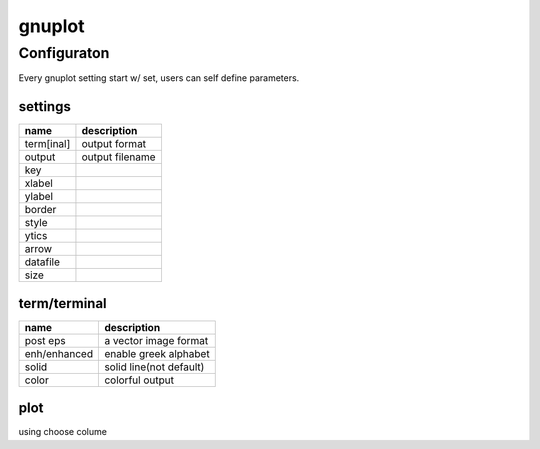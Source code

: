 =======
gnuplot
=======

Configuraton
============

Every gnuplot setting start w/ set, users can self define parameters.


settings
--------

============== ====================
name           description
============== ====================
term[inal]     output format
output         output filename
key
xlabel
ylabel
border
style
ytics
arrow
datafile
size
============== ====================



term/terminal
-------------

============== ====================
name           description
============== ====================
post eps       a vector image format
enh/enhanced   enable greek alphabet
solid          solid line(not default)
color          colorful output
============== ====================

plot
----


============== ====================
name           description
============== ====================
using          choose colume







